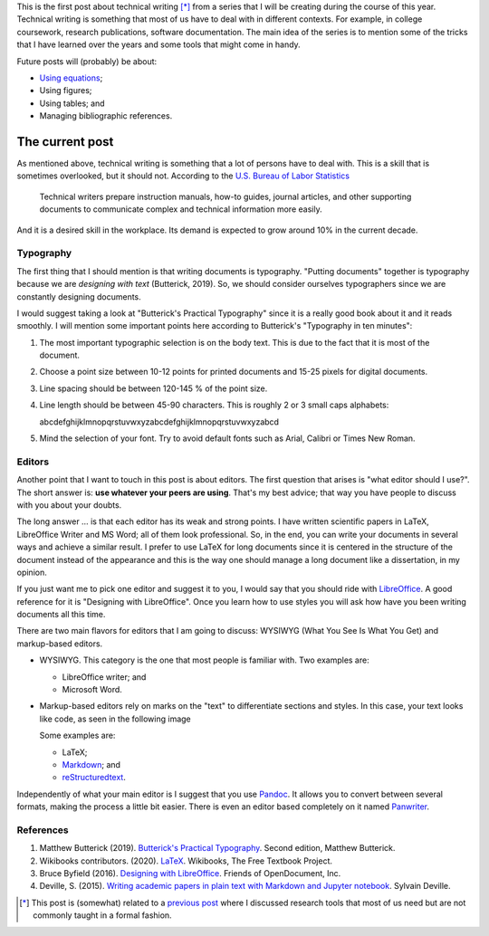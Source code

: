 .. title: Technical writing
.. slug: tech_writing
.. date: 2020-05-28 15:53:40 UTC-05:00
.. tags: writing, research, typography, libreoffice, latex
.. category: Writing
.. link:
.. description: Give some tips on technical writing.
.. type: text
.. status:

This is the first post about technical writing [*]_ from a series that
I will be creating during the course of this year. Technical writing is
something that most of us have to deal with in different contexts. For
example, in college coursework, research publications, software documentation.
The main idea of the series is to mention some of the tricks that I have
learned over the years and some tools that might come in handy.

Future posts will (probably) be about:

- `Using equations <../tech_writing_math>`_;

- Using figures;

- Using tables; and

- Managing bibliographic references.

The current post
================

As mentioned above, technical writing is something that a lot of persons
have to deal with. This is a skill that is sometimes overlooked,
but it should not. According to the
`U.S. Bureau of Labor Statistics <https://www.bls.gov/ooh/media-and-communication/technical-writers.htm>`_

  Technical writers prepare instruction manuals, how-to guides,
  journal articles, and other supporting documents to communicate complex and
  technical information more easily.

And it is a desired skill in the workplace. Its demand is expected to grow
around 10% in the current decade.

Typography
----------

The first thing that I should mention is that writing documents is
typography. "Putting documents" together is typography because
we are *designing with text* (Butterick, 2019). So, we should consider
ourselves typographers since we are constantly designing documents.

I would suggest taking a look at "Butterick's Practical Typography"
since it is a really good book about it and it reads smoothly. I will
mention some important points here according to Butterick's
"Typography in ten minutes":

1. The most important typographic selection is on the body text.
   This is due to the fact that it is most of the document.

2. Choose a point size between 10-12 points for printed documents
   and 15-25 pixels for digital documents.

3. Line spacing should be between 120-145 % of the point size.

4. Line length should be between 45-90 characters. This is roughly
   2 or 3 small caps alphabets:

   abcdefghijklmnopqrstuvwxyzabcdefghijklmnopqrstuvwxyzabcd

5. Mind the selection of your font. Try to avoid default fonts such as
   Arial, Calibri or Times New Roman.

Editors
--------

Another point that I want to touch in this post is about editors. The first
question that arises is "what editor should I use?". The short answer is:
**use whatever your peers are using**. That's my best advice; that way you
have people to discuss with you about your doubts.

The long answer … is that each editor has its weak and strong points. I
have written scientific papers in LaTeX, LibreOffice Writer and MS Word;
all of them look professional. So, in the end, you can write your
documents in several ways and achieve a similar result. I prefer to use
LaTeX for long documents since it is centered in the structure of the
document instead of the appearance and this is the way one should manage
a long document like a dissertation, in my opinion.

If you just want me to pick one editor and suggest it to you, I would
say that you should ride with `LibreOffice <https://www.libreoffice.org/>`_.
A good reference for it is "Designing with LibreOffice". Once you learn
how to use styles you will ask how have you been writing documents all
this time.

There are two main flavors for editors that I am going to discuss:
WYSIWYG (What You See Is What You Get) and markup-based editors.

- WYSIWYG. This category is the one that most people is familiar with.
  Two examples are:

  - LibreOffice writer; and

  - Microsoft Word.

- Markup-based editors rely on marks on the "text" to differentiate
  sections and styles. In this case, your text looks like code, as seen
  in the following image

  .. image:: /images/rst_code.png

  Some examples are:

  - LaTeX;

  - `Markdown <https://www.markdownguide.org/getting-started>`_; and

  - `reStructuredtext <https://docutils.sourceforge.io/rst.html>`_.


Independently of what your main editor is I suggest that you use
`Pandoc <https://pandoc.org/>`_. It allows you to convert between several
formats, making the process a little bit easier. There is even an editor
based completely on it named `Panwriter <https://panwriter.com/>`_.


References
----------

1. Matthew Butterick (2019). `Butterick's Practical Typography <https://practicaltypography.com/>`_.
   Second edition, Matthew Butterick.

2. Wikibooks contributors. (2020). `LaTeX <https://en.wikibooks.org/wiki/LaTeX>`_.
   Wikibooks, The Free Textbook Project.

3. Bruce Byfield (2016). `Designing with LibreOffice <https://designingwithlibreoffice.com/>`_.
   Friends of OpenDocument, Inc.

4. Deville, S. (2015).
   `Writing academic papers in plain text with Markdown and Jupyter notebook <https://sylvaindeville.net/2015/07/17/writing-academic-papers-in-plain-text-with-markdown-and-jupyter-notebook/>`_.
   Sylvain Deville.


.. [*] This post is (somewhat) related to a
   `previous post <../herramientas-investigacion/>`__
   where I discussed research tools that most of us need but are not
   commonly taught in a formal fashion.
